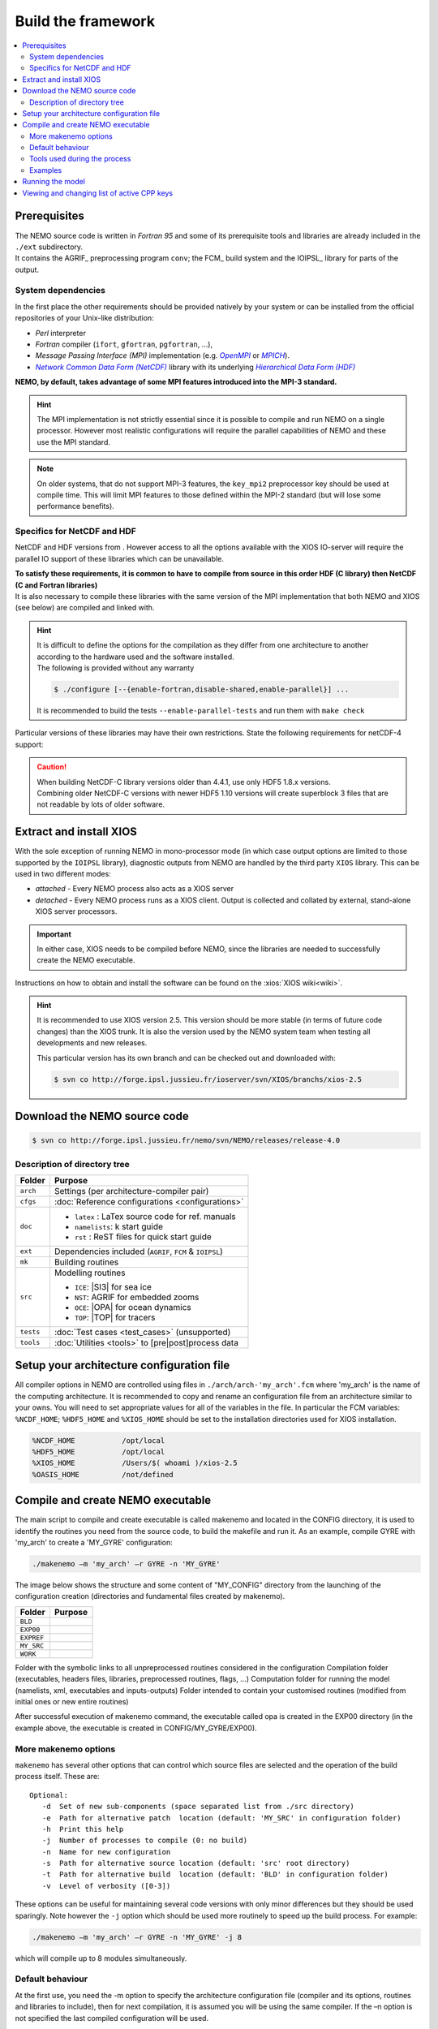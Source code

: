 *******************
Build the framework
*******************

.. contents::
   :local:

Prerequisites
=============

| The NEMO source code is written in *Fortran 95* and
  some of its prerequisite tools and libraries are already included in the ``./ext`` subdirectory.
| It contains the AGRIF_ preprocessing program ``conv``; the FCM_ build system and
  the IOIPSL_ library for parts of the output.

System dependencies
-------------------

In the first place the other requirements should be provided natively by your system or
can be installed from the official repositories of your Unix-like distribution:

- *Perl* interpreter
- *Fortran* compiler (``ifort``, ``gfortran``, ``pgfortran``, ...),
- *Message Passing Interface (MPI)* implementation (e.g. |OpenMPI|_ or |MPICH|_).
- |NetCDF|_ library with its underlying |HDF|_ 

**NEMO, by default, takes advantage of some MPI features introduced into the MPI-3 standard.**

.. hint::

   The MPI implementation is not strictly essential
   since it is possible to compile and run NEMO on a single processor.
   However most realistic configurations will require the parallel capabilities of NEMO and
   these use the MPI standard.

.. note::

   On older systems, that do not support MPI-3 features,
   the ``key_mpi2`` preprocessor key should be used at compile time.
   This will limit MPI features to those defined within the MPI-2 standard
   (but will lose some performance benefits).

Specifics for NetCDF and HDF
----------------------------

NetCDF and HDF versions from .
However access to all the options available with the XIOS IO-server will require
the parallel IO support of these libraries which can be unavailable.

| **To satisfy these requirements, it is common to have to compile from source
  in this order HDF (C library) then NetCDF (C and Fortran libraries)**
| It is also necessary to compile these libraries with the same version of the MPI implementation that
  both NEMO and XIOS (see below) are compiled and linked with.

.. hint::

   | It is difficult to define the options for the compilation as
     they differ from one architecture to another according to
     the hardware used and the software installed.
   | The following is provided without any warranty

   .. code-block:: console

      $ ./configure [--{enable-fortran,disable-shared,enable-parallel}] ...

   It is recommended to build the tests ``--enable-parallel-tests`` and run them with ``make check``

Particular versions of these libraries may have their own restrictions.
State the following requirements for netCDF-4 support:

.. caution::

   | When building NetCDF-C library versions older than 4.4.1, use only HDF5 1.8.x versions.
   | Combining older NetCDF-C versions with newer HDF5 1.10 versions will create superblock 3 files
     that are not readable by lots of older software.
   
Extract and install XIOS
========================

With the sole exception of running NEMO in mono-processor mode
(in which case output options are limited to those supported by the ``IOIPSL`` library),
diagnostic outputs from NEMO are handled by the third party ``XIOS`` library.
This can be used in two different modes:

- *attached* - Every NEMO process also acts as a XIOS server
- *detached* - Every NEMO process runs as a XIOS client.
  Output is collected and collated by external, stand-alone XIOS server processors.

.. important::

   In either case, XIOS needs to be compiled before NEMO,
   since the libraries are needed to successfully create the NEMO executable.

Instructions on how to obtain and install the software can be found on the :xios:`XIOS wiki<wiki>`.

.. hint::

   It is recommended to use XIOS version 2.5.
   This version should be more stable (in terms of future code changes) than the XIOS trunk.
   It is also the version used by the NEMO system team when testing all developments and new releases.
   
   This particular version has its own branch and can be checked out and downloaded with:

   .. code:: console

      $ svn co http://forge.ipsl.jussieu.fr/ioserver/svn/XIOS/branchs/xios-2.5

Download the NEMO source code
=============================

.. code:: console

   $ svn co http://forge.ipsl.jussieu.fr/nemo/svn/NEMO/releases/release-4.0

Description of directory tree
-----------------------------

+-----------+------------------------------------------------------------+
| Folder    | Purpose                                                    |
+===========+============================================================+
| ``arch``  | Settings (per architecture-compiler pair)                  |
+-----------+------------------------------------------------------------+
| ``cfgs``  | :doc:`Reference configurations <configurations>`           |
+-----------+------------------------------------------------------------+
| ``doc``   | - ``latex``    : LaTex source code for ref. manuals        |
|           | - ``namelists``: k start guide                             |
|           | - ``rst``      : ReST files for quick start guide          |
+-----------+------------------------------------------------------------+
| ``ext``   | Dependencies included (``AGRIF``, ``FCM`` & ``IOIPSL``)    |
+-----------+------------------------------------------------------------+
| ``mk``    | Building  routines                                         |
+-----------+------------------------------------------------------------+
| ``src``   | Modelling routines                                         |
|           |                                                            |
|           | - ``ICE``: |SI3| for sea ice                               |
|           | - ``NST``: AGRIF for embedded zooms                        |
|           | - ``OCE``: |OPA| for ocean dynamics                        |
|           | - ``TOP``: |TOP| for tracers                               |
+-----------+------------------------------------------------------------+
| ``tests`` | :doc:`Test cases <test_cases>` (unsupported)               |
+-----------+------------------------------------------------------------+
| ``tools`` | :doc:`Utilities <tools>` to [pre|post]process data         |
+-----------+------------------------------------------------------------+

Setup your architecture configuration file
==========================================

All compiler options in NEMO are controlled using files in
``./arch/arch-'my_arch'.fcm`` where 'my_arch' is the name of the computing
architecture.  It is recommended to copy and rename an configuration file from
an architecture similar to your owns. You will need to set appropriate values
for all of the variables in the file. In particular the FCM variables:
``%NCDF_HOME``; ``%HDF5_HOME`` and ``%XIOS_HOME`` should be set to the
installation directories used for XIOS installation.

.. code-block:: sh

        %NCDF_HOME           /opt/local
        %HDF5_HOME           /opt/local
        %XIOS_HOME           /Users/$( whoami )/xios-2.5
        %OASIS_HOME          /not/defined

Compile and create NEMO executable
==================================

The main script to compile and create executable is called makenemo and located in the CONFIG directory, it is used to identify the routines you need from the source code, to build the makefile and run it.
As an example, compile GYRE with 'my_arch' to create a 'MY_GYRE' configuration:

.. code-block:: sh

	./makenemo –m 'my_arch' –r GYRE -n 'MY_GYRE'

The image below shows the structure and some content of "MY_CONFIG" directory from the launching of the configuration creation (directories and fundamental files created by makenemo).

+------------+----------------------------------------------------+
| Folder     | Purpose                                            |
+============+====================================================+
| ``BLD``    |                                                    |
+------------+----------------------------------------------------+
| ``EXP00``  |                                                    |
+------------+----------------------------------------------------+
| ``EXPREF`` |                                                    |
+------------+----------------------------------------------------+
| ``MY_SRC`` |                                                    |
+------------+----------------------------------------------------+
| ``WORK``   |                                                    |
+------------+----------------------------------------------------+

Folder with the symbolic links to all unpreprocessed routines considered in the configuration
Compilation folder (executables, headers files, libraries, preprocessed routines, flags, …)
Computation folder for running the model (namelists, xml, executables and inputs-outputs)
Folder intended to contain your customised routines (modified from initial ones or new entire routines)

After successful execution of makenemo command, the executable called opa is created in the EXP00 directory (in the example above, the executable is created in CONFIG/MY_GYRE/EXP00).

More makenemo options
---------------------

``makenemo`` has several other options that can control which source files are selected and
the operation of the build process itself.
These are::

   Optional:
      -d  Set of new sub-components (space separated list from ./src directory)
      -e  Path for alternative patch  location (default: 'MY_SRC' in configuration folder)
      -h  Print this help
      -j  Number of processes to compile (0: no build)
      -n  Name for new configuration
      -s  Path for alternative source location (default: 'src' root directory)
      -t  Path for alternative build  location (default: 'BLD' in configuration folder)
      -v  Level of verbosity ([0-3])

These options can be useful for maintaining several code versions with only minor differences but
they should be used sparingly.
Note however the ``-j`` option which should be used more routinely to speed up the build process.
For example:

.. code-block:: sh

        ./makenemo –m 'my_arch' –r GYRE -n 'MY_GYRE' -j 8

which will compile up to 8 modules simultaneously.


Default behaviour
-----------------

At the first use, you need the -m option to specify the architecture
configuration file (compiler and its options, routines and libraries to
include), then for next compilation, it is assumed you will be using the
same compiler.  If the –n option is not specified the last compiled configuration
will be used.

Tools used during the process
-----------------------------

*   functions.sh : bash functions used by makenemo, for instance to create the WORK directory
*   cfg.txt : text list of configurations and source directories
*   bld.cfg : FCM rules to compile 

Examples
--------

.. code-block:: sh

        echo "Example to install a new configuration MY_CONFIG";
        echo "with OPA_SRC and LIM_SRC_2 ";
        echo "makenemo -n MY_CONFIG -d \"OPA_SRC LIM_SRC_2\"";
        echo "";
        echo "Available configurations :"; cat ${CONFIG_DIR}/cfg.txt;
        echo "";
        echo "Available unsupported (external) configurations :"; cat ${CONFIG_DIR}/uspcfg.txt;
        echo "";
        echo "Example to remove bad configuration ";
        echo "./makenemo -n MY_CONFIG clean_config";
        echo "";
        echo "Example to clean ";
        echo "./makenemo clean";
        echo "";
        echo "Example to list the available keys of a CONFIG ";
        echo "./makenemo list_key";
        echo "";
        echo "Example to add and remove keys";
        echo "./makenemo add_key \"key_iomput key_mpp_mpi\" del_key \"key_agrif\" ";
        echo "";
        echo "Example to add and remove keys for a new configuration, and do not compile";
        echo "./makenemo -n MY_CONFIG -j0 add_key \"key_iomput key_mpp_mpi\" del_key \"key_agrif\" ";

Running the model
=================

Once makenemo has run successfully, the opa executable is available in ``CONFIG/MY_CONFIG/EXP00``
For the reference configurations, the EXP00 folder also contains the initial input files (namelists, \*xml files for the IOs…). If the configuration also needs NetCDF input files, this should be downloaded here from the corresponding tar file, see Users/Reference Configurations

.. code-block:: sh

        cd 'MY_CONFIG'/EXP00
        mpirun -n $NPROCS ./opa    # $NPROCS is the number of processes ; mpirun is your MPI wrapper


Viewing and changing list of active CPP keys
============================================

For a given configuration (here called MY_CONFIG), the list of active CPP keys can be found in:

.. code-block:: sh

        ./cfgs/'MYCONFIG'/cpp_'MY_CONFIG'.fcm


This text file can be edited to change the list of active CPP keys. Once changed, one needs to recompile opa executable using makenemo command in order for this change to be taken in account.
Note that most NEMO configurations will need to specify the following CPP keys:
``key_iomput`` and ``key_mpp_mpi``

.. Links and substitutions

.. |OpenMPI| replace:: *OpenMPI*
.. _OpenMPI: https://www.open-mpi.org
.. |MPICH|   replace:: *MPICH*
.. _MPICH:   https://www.mpich.org
.. |NetCDF|  replace:: *Network Common Data Form (NetCDF)*
.. _NetCDF:  https://www.unidata.ucar.edu/downloads/netcdf
.. |HDF|     replace:: *Hierarchical Data Form (HDF)*
.. _HDF:     https://www.hdfgroup.org/downloads
